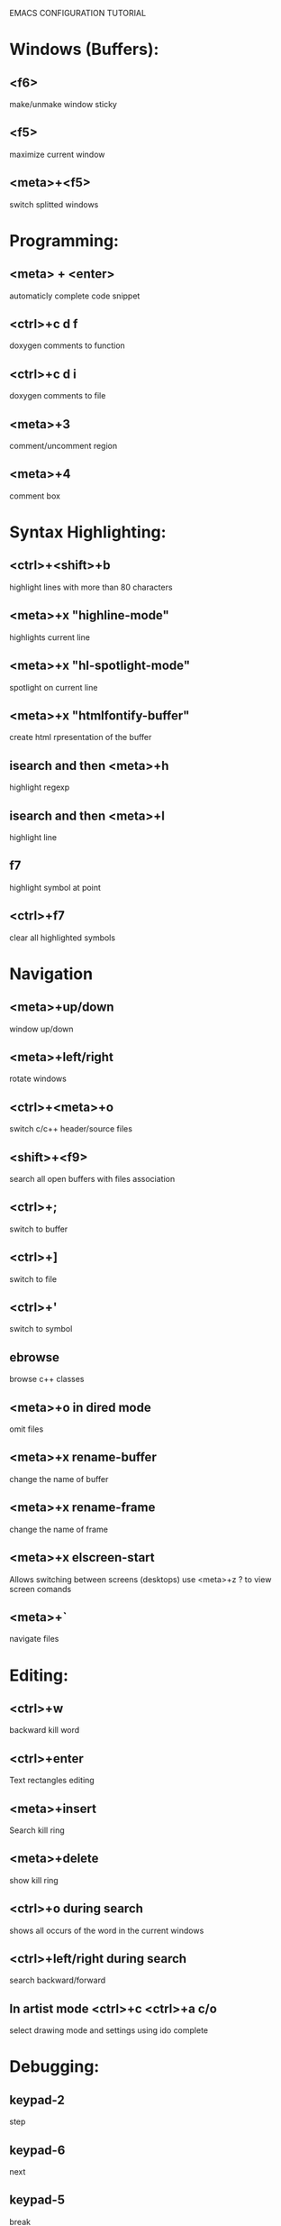 
        
EMACS CONFIGURATION TUTORIAL


* Windows (Buffers):
** <f6>
   make/unmake window sticky
** <f5>
   maximize current window
** <meta>+<f5>
   switch splitted windows

* Programming:
** <meta> + <enter>
   automaticly complete code snippet
** <ctrl>+c d f
   doxygen comments to function
** <ctrl>+c d i
   doxygen comments to file
** <meta>+3
   comment/uncomment region
** <meta>+4
   comment box

* Syntax Highlighting:
** <ctrl>+<shift>+b
   highlight lines with more than 80 characters 
** <meta>+x "highline-mode"
   highlights current line
** <meta>+x "hl-spotlight-mode"
   spotlight on current line
** <meta>+x "htmlfontify-buffer"
   create html rpresentation of the buffer
** isearch and then <meta>+h
   highlight regexp
** isearch and then <meta>+l
   highlight line
** f7
   highlight symbol at point
** <ctrl>+f7
   clear all highlighted symbols
* Navigation
** <meta>+up/down
   window up/down
** <meta>+left/right
   rotate windows 
** <ctrl>+<meta>+o
   switch c/c++ header/source files 
** <shift>+<f9>
   search all open buffers with files association  
** <ctrl>+;
   switch to buffer
** <ctrl>+]
   switch to file
** <ctrl>+'
   switch to symbol
** ebrowse
   browse c++ classes
** <meta>+o in dired mode
   omit files

** <meta>+x rename-buffer
   change the name of buffer
** <meta>+x rename-frame
   change the name of frame
** <meta>+x elscreen-start
   Allows switching between screens (desktops)
   use <meta>+z ? to view screen comands
** <meta>+`
   navigate files
* Editing:
** <ctrl>+w
   backward kill word
** <ctrl>+enter
   Text rectangles editing 
** <meta>+insert
   Search kill ring
** <meta>+delete
   show kill ring
** <ctrl>+o during search
   shows all occurs of the word in the current windows
** <ctrl>+left/right during search
   search backward/forward
** In artist mode <ctrl>+c <ctrl>+a c/o
   select drawing mode and settings using ido complete
* Debugging:
** keypad-2
   step
** keypad-6
   next
** keypad-5
   break
** keypad-8
   continue
** <meta>+x "gdb-many-windows"
   build debugging environment windows

* more tips:
** you should use http://www.randyrants.com/sharpkeys utility to map caps lock to <ctrl> key on windows

* Windows:
** <meta>+wheel up/down
   zoom in/out
** <control>+wheel up/down
   text increase/decrease

* Macros:
** <meta>+<f12>
   apply last keyboard macro to region
** <ctrl>+x =
   evaluate mathematical expression in selected region
   
* Emacs
** <ctr>+q
   like meta+x but with ido completion
* Info
** <meta>+=
   prints the number of lines and characters in the region
* Misc
** <meta>+x describe-face
* Publishing
** org-mode
*** <control>+c <control>+t
    change task state

